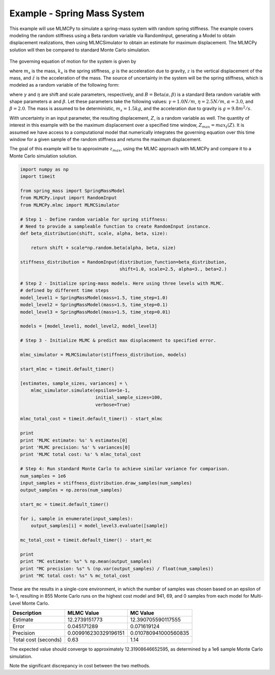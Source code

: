 
Example - Spring Mass System
=============================

This example will use MLMCPy to simulate a spring-mass system with random spring stiffness. The example covers modeling the random stiffness using a Beta random variable via RandomInput, generating a Model to obtain displacement realizations, then using MLMCSimulator to obtain an estimate for maximum displacement. The MLMCPy solution will then be compared to standard Monte Carlo simulation.

.. _spring-mass:

.. figure:: images/spring_mass_diagram.png
    :align: center
    :width: 2in

The governing equation of motion for the system is given by

.. math:: m_s \ddot{z}  = -k_s z + m_s g
    :label: springmass

where :math:`m_s` is the mass, :math:`k_s` is the spring stiffness, :math:`g`
is the acceleration due to gravity, :math:`z` is the vertical displacement
of the mass, and :math:`\ddot{z}` is the acceleration of the mass. The
source of uncertainty in the system will be the spring stiffness, which is
modeled as a random variable of the following form:

.. math:: K_s = \gamma + \eta B
    :label: random-stiffness

where :math:`\gamma` and :math:`\eta` are shift and scale parameters,
respectively, and :math:`B = \text{Beta}(\alpha, \beta)` is a standard Beta
random variable with shape parameters :math:`\alpha` and :math:`\beta`. Let
these parameters take the following values: :math:`\gamma=1.0N/m`,
:math:`\eta = 2.5N/m`, :math:`\alpha=3.0`, and :math:`\beta=2.0`. The mass
is assumed to be deterministic, :math:`m_s = 1.5kg`, and the acceleration due
to gravity is :math:`g = 9.8 m^2/s`.

With uncertainty in an input parameter, the resulting displacement, :math:`Z`, is a random variable as well. The quantity of interest in this example with be the maximum displacement over a specified time window, :math:`Z_{max}=max_t(Z)`. It is assumed we have access to a computational model that numerically integrates the governing equation over this time window for a given sample of the random stiffness and returns the maximum displacement.

The goal of this example will be to approximate :math:`z_{max}`, using the MLMC approach with MLMCPy and compare it to a Monte Carlo simulation solution.

.. code-block:: python

    import numpy as np
    import timeit

    from spring_mass import SpringMassModel
    from MLMCPy.input import RandomInput
    from MLMCPy.mlmc import MLMCSimulator

    # Step 1 - Define random variable for spring stiffness:
    # Need to provide a sampleable function to create RandomInput instance.
    def beta_distribution(shift, scale, alpha, beta, size):

        return shift + scale*np.random.beta(alpha, beta, size)

    stiffness_distribution = RandomInput(distribution_function=beta_distribution,
                                         shift=1.0, scale=2.5, alpha=3., beta=2.)

    # Step 2 - Initialize spring-mass models. Here using three levels with MLMC.
    # defined by different time steps
    model_level1 = SpringMassModel(mass=1.5, time_step=1.0)
    model_level2 = SpringMassModel(mass=1.5, time_step=0.1)
    model_level3 = SpringMassModel(mass=1.5, time_step=0.01)

    models = [model_level1, model_level2, model_level3]

    # Step 3 - Initialize MLMC & predict max displacement to specified error.

    mlmc_simulator = MLMCSimulator(stiffness_distribution, models)

    start_mlmc = timeit.default_timer()

    [estimates, sample_sizes, variances] = \
        mlmc_simulator.simulate(epsilon=1e-1,
                                initial_sample_sizes=100,
                                verbose=True)

    mlmc_total_cost = timeit.default_timer() - start_mlmc

    print
    print 'MLMC estimate: %s' % estimates[0]
    print 'MLMC precision: %s' % variances[0]
    print 'MLMC total cost: %s' % mlmc_total_cost

    # Step 4: Run standard Monte Carlo to achieve similar variance for comparison.
    num_samples = 1e6
    input_samples = stiffness_distribution.draw_samples(num_samples)
    output_samples = np.zeros(num_samples)

    start_mc = timeit.default_timer()

    for i, sample in enumerate(input_samples):
        output_samples[i] = model_level3.evaluate([sample])

    mc_total_cost = timeit.default_timer() - start_mc

    print
    print "MC estimate: %s" % np.mean(output_samples)
    print "MC precision: %s" % (np.var(output_samples) / float(num_samples))
    print "MC total cost: %s" % mc_total_cost


These are the results in a single-core environment, in which the number of samples was chosen based on an epsilon of 1e-1, resulting in 855 Monte Carlo runs on the highest cost model and 941, 69, and 0 samples from each model for Multi-Level Monte Carlo.

====================     =====================     =====================
Description              MLMC Value                MC Value
====================     =====================     =====================
Estimate                 12.2739151773             12.390705590117555
Error                    0.045171289               0.071619124
Precision                0.009916230329196151      0.010780941000560835
Total cost (seconds)     0.63                      1.14
====================     =====================     =====================

The expected value should converge to approximately 12.31908646652595, as determined by a 1e6 sample Monte Carlo simulation.

Note the significant discrepancy in cost between the two methods.
